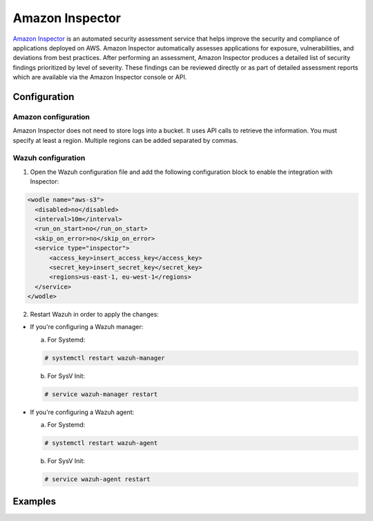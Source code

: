 .. Copyright (C) 2018 Wazuh, Inc.

.. _amazon_inspector:

Amazon Inspector
================

`Amazon Inspector <https://aws.amazon.com/inspector/>`_ is an automated security assessment service that helps improve the security and compliance of applications deployed on AWS. Amazon Inspector automatically assesses applications for exposure, vulnerabilities, and deviations from best practices. After performing an assessment, Amazon Inspector produces a detailed list of security findings prioritized by level of severity. These findings can be reviewed directly or as part of detailed assessment reports which are available via the Amazon Inspector console or API.

Configuration
-------------

Amazon configuration
^^^^^^^^^^^^^^^^^^^^

Amazon Inspector does not need to store logs into a bucket. It uses API calls to retrieve the information. You must specify at least a region. Multiple regions can be added separated by commas.

Wazuh configuration
^^^^^^^^^^^^^^^^^^^

1. Open the Wazuh configuration file and add the following configuration block to enable the integration with Inspector:

.. code-block:: xml

  <wodle name="aws-s3">
    <disabled>no</disabled>
    <interval>10m</interval>
    <run_on_start>no</run_on_start>
    <skip_on_error>no</skip_on_error>
    <service type="inspector">
        <access_key>insert_access_key</access_key>
        <secret_key>insert_secret_key</secret_key>
        <regions>us-east-1, eu-west-1</regions>
    </service>
  </wodle>

2. Restart Wazuh in order to apply the changes:

* If you're configuring a Wazuh manager:

  a. For Systemd:

  .. code-block:: console

    # systemctl restart wazuh-manager

  b. For SysV Init:

  .. code-block:: console

    # service wazuh-manager restart

* If you're configuring a Wazuh agent:

  a. For Systemd:

  .. code-block:: console

    # systemctl restart wazuh-agent

  b. For SysV Init:

  .. code-block:: console

    # service wazuh-agent restart

Examples
--------
